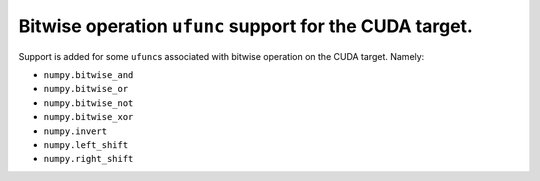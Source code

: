 Bitwise operation ``ufunc`` support for the CUDA target.
========================================================

Support is added for some ``ufunc``\ s associated with bitwise operation on the
CUDA target. Namely:

* ``numpy.bitwise_and``
* ``numpy.bitwise_or``
* ``numpy.bitwise_not``
* ``numpy.bitwise_xor``
* ``numpy.invert``
* ``numpy.left_shift``
* ``numpy.right_shift``
